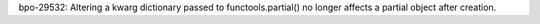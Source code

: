 bpo-29532: Altering a kwarg dictionary passed to functools.partial()
no longer affects a partial object after creation.